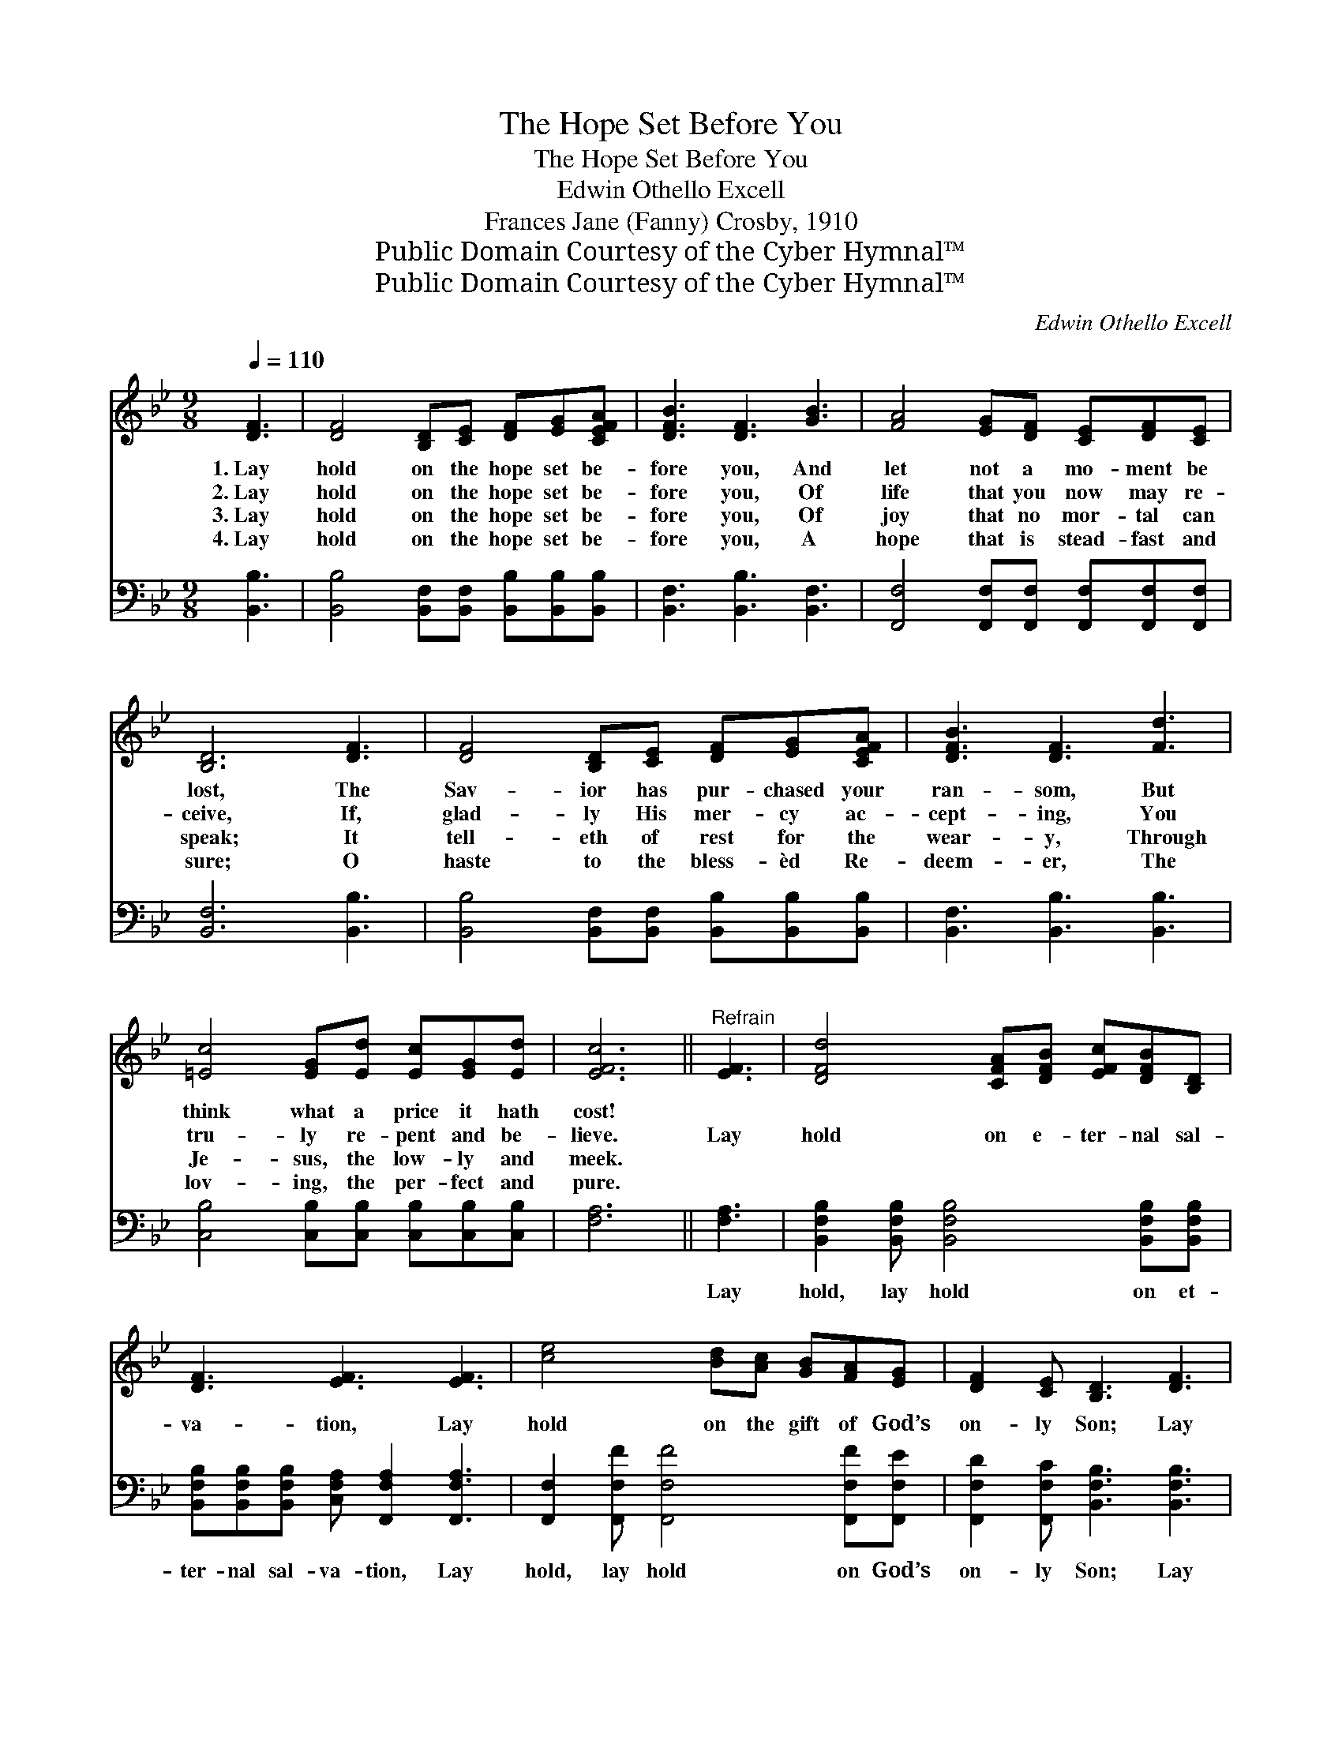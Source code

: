 X:1
T:The Hope Set Before You
T:The Hope Set Before You
T:Edwin Othello Excell
T:Frances Jane (Fanny) Crosby, 1910
T:Public Domain Courtesy of the Cyber Hymnal™
T:Public Domain Courtesy of the Cyber Hymnal™
C:Edwin Othello Excell
Z:Public Domain
Z:Courtesy of the Cyber Hymnal™
%%score ( 1 2 ) 3
L:1/8
Q:1/4=110
M:9/8
K:Bb
V:1 treble 
V:2 treble 
V:3 bass 
V:1
 [DF]3 | [DF]4 [B,D][CE] [DF][EG][CEFA] | [DFB]3 [DF]3 [GB]3 | [FA]4 [EG][DF] [CE][DF][CE] | %4
w: 1.~Lay|hold on the hope set be-|fore you, And|let not a mo- ment be|
w: 2.~Lay|hold on the hope set be-|fore you, Of|life that you now may re-|
w: 3.~Lay|hold on the hope set be-|fore you, Of|joy that no mor- tal can|
w: 4.~Lay|hold on the hope set be-|fore you, A|hope that is stead- fast and|
 [B,D]6 [DF]3 | [DF]4 [B,D][CE] [DF][EG][CEFA] | [DFB]3 [DF]3 [Fd]3 | %7
w: lost, The|Sav- ior has pur- chased your|ran- som, But|
w: ceive, If,|glad- ly His mer- cy ac-|cept- ing, You|
w: speak; It|tell- eth of rest for the|wear- y, Through|
w: sure; O|haste to the bless- èd Re-|deem- er, The|
 [=Ec]4 [EG][Ed] [Ec][EG][Ed] | [EFc]6 ||"^Refrain" [EF]3 | [DFd]4 [CFA][DFB] [EFc][DFB][B,D] | %11
w: think what a price it hath|cost!|||
w: tru- ly re- pent and be-|lieve.|Lay|hold on e- ter- nal sal-|
w: Je- sus, the low- ly and|meek.|||
w: lov- ing, the per- fect and|pure.|||
 [DF]3 [EF]3 [EF]3 | [ce]4 [Bd][Ac] [GB][FA][EG] | [DF]2 [CE] [B,D]3 [DF]3 | %14
w: |||
w: va- tion, Lay|hold on the gift of God’s|on- ly Son; Lay|
w: |||
w: |||
 [DFB]4 [CFA][DFB] [EFAc][DFB][EFAc] | [DFBd]3 !fermata![EG_ABf]3 [GBe]3 | %16
w: ||
w: hold on His in- fi- nite|mer- cy, Lay|
w: ||
w: ||
 [FBd]4 [EFAc][DFB] !fermata!c2 [F-A]/ [DFB] | [DFB]6 |] %18
w: ||
w: hold on the Might- y One!||
w: ||
w: ||
V:2
 x3 | x9 | x9 | x9 | x9 | x9 | x9 | x9 | x6 || x3 | x9 | x9 | x9 | x9 | x9 | x9 | x6 [F-GA]/F x2 | %17
 x6 |] %18
V:3
 [B,,B,]3 | [B,,B,]4 [B,,F,][B,,F,] [B,,B,][B,,B,][B,,B,] | [B,,F,]3 [B,,B,]3 [B,,F,]3 | %3
w: ~|~ ~ ~ ~ ~ ~|~ ~ ~|
 [F,,F,]4 [F,,F,][F,,F,] [F,,F,][F,,F,][F,,F,] | [B,,F,]6 [B,,B,]3 | %5
w: ~ ~ ~ ~ ~ ~|~ ~|
 [B,,B,]4 [B,,F,][B,,F,] [B,,B,][B,,B,][B,,B,] | [B,,F,]3 [B,,B,]3 [B,,B,]3 | %7
w: ~ ~ ~ ~ ~ ~|~ ~ ~|
 [C,B,]4 [C,B,][C,B,] [C,B,][C,B,][C,B,] | [F,A,]6 || [F,A,]3 | %10
w: ~ ~ ~ ~ ~ ~|~|Lay|
 [B,,F,B,]2 [B,,F,B,] [B,,F,B,]4 [B,,F,B,][B,,F,B,] | %11
w: hold, lay hold on et-|
 [B,,F,B,][B,,F,B,][B,,F,B,] [C,F,A,] [F,,F,A,]2 [F,,F,A,]3 | %12
w: ter- nal sal- va- tion, Lay|
 [F,,F,]2 [F,,F,F] [F,,F,F]4 [F,,F,F][F,,F,E] | [F,,F,D]2 [F,,F,C] [B,,F,B,]3 [B,,F,B,]3 | %14
w: hold, lay hold on God’s|on- ly Son; Lay|
 [B,,F,B,]2 [B,,F,B,] [B,,F,B,]4 [B,,F,B,][B,,F,B,] | [B,,F,B,]3 [D,B,]3 [E,B,]3 | %16
w: hold, lay hold on His|mer- cy, Lay|
 [F,,F,B,]2 [F,,F,F] [F,,F,F][F,,F,E][F,,F,D] [F,,F,E]2 [B,,B,D] x/ | [B,,B,D]6 |] %18
w: hold, lay hold on the Might- y|One!|

